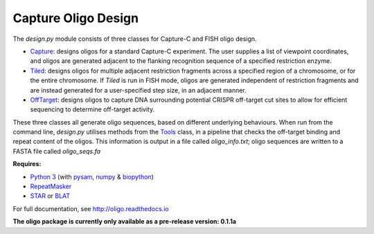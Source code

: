 Capture Oligo Design
====================

The *design.py* module consists of three classes for Capture-C and FISH oligo design.

* `Capture <http://oligo.rtfd.io/en/latest/capture.html>`_: designs oligos for a standard Capture-C experiment. The user supplies a list of viewpoint coordinates, and oligos are generated adjacent to the flanking recognition sequence of a specified restriction enzyme.
* `Tiled <http://oligo.rtfd.io/en/latest/tiled.html>`_: designs oligos for multiple adjacent restriction fragments across a specified region of a chromosome, or for the entire chromosome. If *Tiled* is run in FISH mode, oligos are generated independent of restriction fragments and
  are instead generated for a user-specified step size, in an adjacent manner.
* `OffTarget <http://oligo.rtfd.io/en/latest/off_target.html>`_: designs oligos to capture DNA surrounding potential CRISPR off-target cut sites to allow for efficient sequencing to determine off-target activity.

These three classes all generate oligo sequences, based on different underlying behaviours. When run from the command line, *design.py* utilises methods from the `Tools <http://oligo.rtfd.io/en/latest/tools_class.html>`_ class, in a pipeline that checks
the off-target binding and repeat content of the oligos. This information is output in a file called *oligo_info.txt*; oligo sequences are written to a FASTA file called *oligo_seqs.fa*

**Requires:**

* `Python 3 <https://docs.python.org/3/>`_ (with `pysam <http://pysam.readthedocs.io/en/latest>`_, `numpy <http://www.numpy.org/>`_ & `biopython <http://biopython.org/wiki/Biopython>`_)
* `RepeatMasker <http://www.repeatmasker.org/>`_
* `STAR <https://github.com/alexdobin/STAR>`_ or `BLAT <https://genome.ucsc.edu/FAQ/FAQblat.html>`_

For full documentation, see http://oligo.readthedocs.io

**The oligo package is currently only available as a pre-release version: 0.1.1a**
